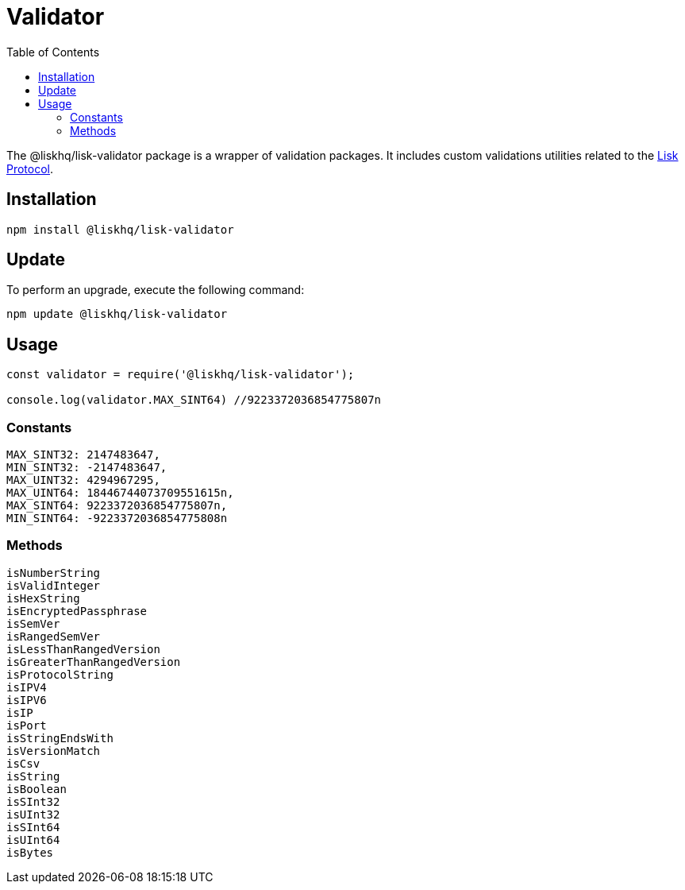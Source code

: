 = Validator
:description: This section contains the installation, updates and usage for the Lisk validator.
:toc:
:v_protocol: master
:url_lisk_protocol: protocol:lisk-protocol/index.adoc

The @liskhq/lisk-validator package is a wrapper of validation packages.
It includes custom validations utilities related to the xref:{url_lisk_protocol}[Lisk Protocol].

== Installation

[source,bash]
----
npm install @liskhq/lisk-validator
----

== Update

To perform an upgrade, execute the following command:

[source,bash]
----
npm update @liskhq/lisk-validator
----

== Usage

[source,js]
----
const validator = require('@liskhq/lisk-validator');

console.log(validator.MAX_SINT64) //9223372036854775807n
----

=== Constants

----
MAX_SINT32: 2147483647,
MIN_SINT32: -2147483647,
MAX_UINT32: 4294967295,
MAX_UINT64: 18446744073709551615n,
MAX_SINT64: 9223372036854775807n,
MIN_SINT64: -9223372036854775808n
----

=== Methods

----
isNumberString
isValidInteger
isHexString
isEncryptedPassphrase
isSemVer
isRangedSemVer
isLessThanRangedVersion
isGreaterThanRangedVersion
isProtocolString
isIPV4
isIPV6
isIP
isPort
isStringEndsWith
isVersionMatch
isCsv
isString
isBoolean
isSInt32
isUInt32
isSInt64
isUInt64
isBytes
----

